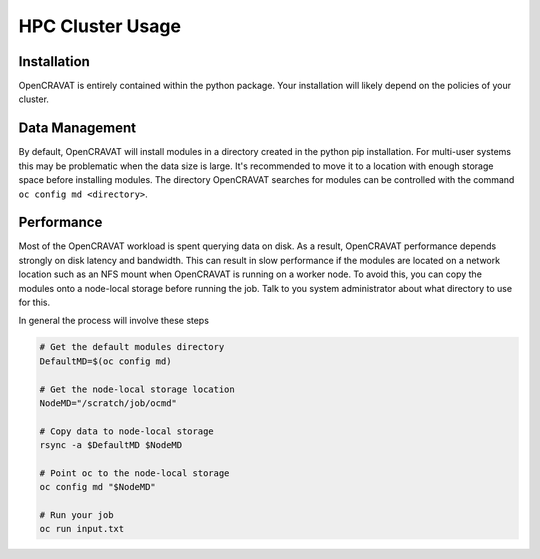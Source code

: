 HPC Cluster Usage
=========

Installation
--------

OpenCRAVAT is entirely contained within the python package. Your installation will likely depend on the policies of your cluster.

Data Management
----------------------------

By default, OpenCRAVAT will install modules in a directory created in the python pip installation. For multi-user systems this may be problematic when the data size is large.
It's recommended to move it to a location with enough storage space before installing modules. The directory OpenCRAVAT searches for modules can be controlled with the command ``oc config md <directory>``. 

Performance
--------------

Most of the OpenCRAVAT workload is spent querying data on disk. As a result, OpenCRAVAT performance depends strongly on disk latency and bandwidth. 
This can result in slow performance if the modules are located on a network location such as an NFS mount when OpenCRAVAT is running on a worker node. 
To avoid this, you can copy the modules onto a node-local storage before running the job. Talk to you system administrator about what directory to use for this.

In general the process will involve these steps

.. code:: bash

    # Get the default modules directory
    DefaultMD=$(oc config md)

    # Get the node-local storage location
    NodeMD="/scratch/job/ocmd"

    # Copy data to node-local storage
    rsync -a $DefaultMD $NodeMD

    # Point oc to the node-local storage
    oc config md "$NodeMD"

    # Run your job
    oc run input.txt

::